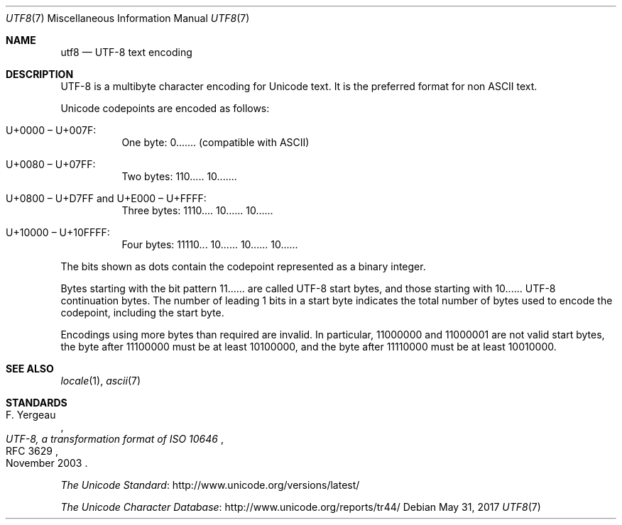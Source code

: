 .\"	$OpenBSD: utf8.7,v 1.5 2017/05/31 17:16:48 schwarze Exp $
.\"
.\" Copyright (c) 2017 Ted Unangst <tedu@openbsd.org>
.\"
.\" Permission to use, copy, modify, and distribute this software for any
.\" purpose with or without fee is hereby granted, provided that the above
.\" copyright notice and this permission notice appear in all copies.
.\"
.\" THE SOFTWARE IS PROVIDED "AS IS" AND THE AUTHOR DISCLAIMS ALL WARRANTIES
.\" WITH REGARD TO THIS SOFTWARE INCLUDING ALL IMPLIED WARRANTIES OF
.\" MERCHANTABILITY AND FITNESS. IN NO EVENT SHALL THE AUTHOR BE LIABLE FOR
.\" ANY SPECIAL, DIRECT, INDIRECT, OR CONSEQUENTIAL DAMAGES OR ANY DAMAGES
.\" WHATSOEVER RESULTING FROM LOSS OF USE, DATA OR PROFITS, WHETHER IN AN
.\" ACTION OF CONTRACT, NEGLIGENCE OR OTHER TORTIOUS ACTION, ARISING OUT OF
.\" OR IN CONNECTION WITH THE USE OR PERFORMANCE OF THIS SOFTWARE.
.\"
.Dd $Mdocdate: May 31 2017 $
.Dt UTF8 7
.Os
.Sh NAME
.Nm utf8
.Nd UTF-8 text encoding
.Sh DESCRIPTION
UTF-8 is a multibyte character encoding for Unicode text.
It is the preferred format for non ASCII text.
.Pp
Unicode codepoints are encoded as follows:
.Bl -tag -width Ds
.It U+0000 \(en U+007F:
One byte: 0....... (compatible with ASCII)
.It U+0080 \(en U+07FF:
Two bytes: 110..... 10.......
.It U+0800 \(en U+D7FF and U+E000 \(en U+FFFF:
Three bytes: 1110.... 10...... 10......
.It U+10000 \(en U+10FFFF:
Four bytes: 11110... 10...... 10...... 10......
.El
.Pp
The bits shown as dots contain the codepoint represented as a binary
integer.
.Pp
Bytes starting with the bit pattern 11...... are called UTF-8 start
bytes, and those starting with 10...... UTF-8 continuation bytes.
The number of leading 1 bits in a start byte indicates the total
number of bytes used to encode the codepoint, including the start
byte.
.Pp
Encodings using more bytes than required are invalid.
In particular, 11000000 and 11000001 are not valid start bytes,
the byte after 11100000 must be at least 10100000,
and the byte after 11110000 must be at least 10010000.
.Sh SEE ALSO
.Xr locale 1 ,
.Xr ascii 7
.Sh STANDARDS
.Rs
.%A F. Yergeau
.%D November 2003
.%R RFC 3629
.%T UTF-8, a transformation format of ISO 10646
.Re
.Pp
.Lk http://www.unicode.org/versions/latest/ "The Unicode Standard"
.Pp
.Lk http://www.unicode.org/reports/tr44/ "The Unicode Character Database"
